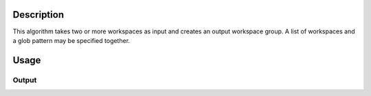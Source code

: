 .. algorithm::

.. summary::

.. relatedalgorithms::

.. properties::

Description
-----------

This algorithm takes two or more workspaces as input and creates an
output workspace group. A list of workspaces and a glob pattern may
be specified together.

Usage
-----

.. testcode::

  # Create two workspaces
  ws1 = CreateSampleWorkspace()
  ws2 = CreateSampleWorkspace()

  # Group them
  group = GroupWorkspaces( [ws1,ws2] )

  # Check the result
  print("Workspace's type is {}".format(type(group)))
  print('It has {} entries'.format(group.getNumberOfEntries()))
  print('Its first  item is {}'.format(group.getItem(0)))
  print('Its second item is {}'.format(group.getItem(1)))

  wrkspc1 = CreateSampleWorkspace()
  wrkspc2 = CreateSampleWorkspace()
  anotherGroup = GroupWorkspaces(GlobExpression='wrkspc?')

  # Check the result
  print('It has {} entries'.format(anotherGroup.getNumberOfEntries()))
  print('Its first  item is {}'.format(anotherGroup.getItem(0)))
  print('Its second item is {}'.format(anotherGroup.getItem(1)))

Output
######

.. testoutput::

  Workspace's type is <class '_api.WorkspaceGroup'>
  It has 2 entries
  Its first  item is ws1
  Its second item is ws2
  It has 2 entries
  Its first  item is wrkspc1
  Its second item is wrkspc2

.. categories::

.. sourcelink::
